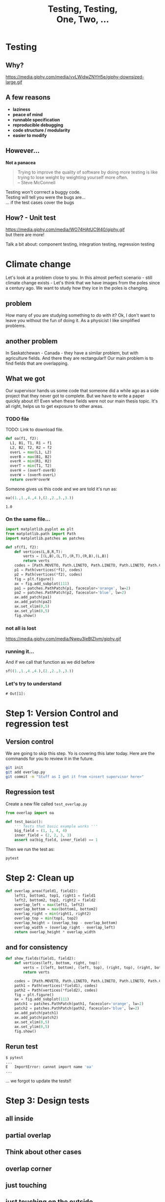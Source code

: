 #+REVEAL_ROOT: https://cdn.jsdelivr.net/reveal.js/3.0.0/
#+REVEAL_MARGIN: -0.3
#+REVEAL_EXTRA_CSS: personal.css
#+Title: Testing, Testing, @@html:<br>@@ One, Two, ...
#+Email: @dpshelio
#+OPTIONS: toc:nil num:0 timestamp:nil
#+MACRO: imglnk @@html:<a href="$1"><img width="100px" src="$2"></a>@@
#+EXCLUDE_TAGS: hide
* Testing
** Why?
  https://media.giphy.com/media/vvLWidwZNYH5e/giphy-downsized-large.gif
** A few reasons

   - *laziness*
   - *peace of mind*
   - *runnable specification*
   - *reproducible debugging*
   - *code structure / modularity*
   - *easier to modify*
** However...

   *Not a panacea*
   #+BEGIN_QUOTE
    Trying to improve the quality of software by doing more testing is like\\
    trying to lose weight by weighting yourself more often.  \\
    -- Steve McConnell
   #+END_QUOTE
   #+BEGIN_NOTES
    Testing won't corrrect a buggy code.\\
    Testing will tell you were the bugs are...\\
    ... if the test cases cover the bugs
   #+END_NOTES

** How? - Unit test
  https://media.giphy.com/media/WO74HAtUC9I40/giphy.gif
  \\
  but there are more!
  #+BEGIN_NOTES
  Talk a bit about: component testing, integration testing, regression testing
  #+END_NOTES

* Climate change
  #+BEGIN_NOTES
  Let's look at a problem close to you. In this almost perfect scenario - still climate change exists -
  Let's think that we have images from the poles since a century ago.
  We want to study how they ice in the poles is changing.
  #+END_NOTES
** problem
   [[file:ice.jpg]]
   #+BEGIN_NOTES
   How many of you are studying something to do with it?
   Ok, I don't want to leave you without the fun of doing it.
   As a physicist I like simplified problems.
   #+END_NOTES
** another problem
   #+BEGIN_NOTES
   In Saskatchewan - Canada - they have a similar problem, but with
   agriculture fields. And there they are rectangular!!
    Our main problem is to find fields that are overlapping.
   #+END_NOTES
   [[file:fields.jpg]]
** What we got
   #+BEGIN_NOTES
   Our supervisor hands us some code that someone did a while ago
   as a side project that they never got to complete. But we have
   to write a paper quickly about it!!
   Even when these fields were not our main thesis topic. It's all right,
   helps us to get exposure to other areas.
   #+END_NOTES
*** TODO file
    TODO: Link to download file.
  #+BEGIN_SRC python :exports code :session starting
  def oa(f1, f2):
    L1, B1, T1, R1 = f1
    L2, B2, T2, R2 = f2
    overL = max(L1, L2)
    overB = max(B1, B2)
    overR = min(R1, R2)
    overT = min(T1, T2)
    overH = (overT-overB)
    overW = (overR-overL)
    return overH*overW
  #+END_SRC

  #+RESULTS:

  Someone gives us this code
  and we are told it's run as:
  #+BEGIN_SRC python :exports both :session starting
    oa((1.,1.,4.,4.),(2.,2.,3.,3.))
  #+END_SRC

  #+RESULTS:
  : 1.0

*** On the same file...

    #+BEGIN_SRC python :session starting :exports code
      import matplotlib.pyplot as plt
      from matplotlib.path import Path
      import matplotlib.patches as patches

      def sf(f1, f2):
          def vertices(L,B,R,T):
              verts = [(L,B),(L,T),(R,T),(R,B),(L,B)]
              return verts
          codes = [Path.MOVETO, Path.LINETO, Path.LINETO, Path.LINETO, Path.CLOSEPOLY]
          p1 = Path(vertices(*f1), codes)
          p2 = Path(vertices(*f2), codes)
          fig = plt.figure()
          ax = fig.add_subplot(111)
          pa1 = patches.PathPatch(p1, facecolor='orange', lw=2)
          pa2 = patches.PathPatch(p2, facecolor='blue', lw=2)
          ax.add_patch(pa1)
          ax.add_patch(pa2)
          ax.set_xlim(0,5)
          ax.set_ylim(0,5)
          fig.show()
    #+END_SRC

    #+RESULTS:

*** not all is lost
  https://media.giphy.com/media/Nweu3IeBIZIvm/giphy.gif

*** running it...
    And if we call that function as we did before
    #+BEGIN_SRC python  :exports code :session starting :export
      sf((1.,1.,4.,4.),(2.,2.,3.,3.))
    #+END_SRC

    [[file:basic.png]]

*** Let's try to understand
    #+BEGIN_SRC ipython  :exports none :session myexplanation
      import matplotlib
      matplotlib.use('Agg')
      import matplotlib.pyplot as plt
      from matplotlib.path import Path
      import matplotlib.patches as patches
      def vertices(left, bottom, right, top):
          verts = [(left, bottom), (left, top), (right, top), (right, bottom), (left, bottom)]
          return verts
      def show_fields(field1, field2, filename="output.png"):
          plt.xkcd()
          codes = [Path.MOVETO, Path.LINETO, Path.LINETO, Path.LINETO, Path.CLOSEPOLY]
          path1 = Path(vertices(*field1), codes)
          path2 = Path(vertices(*field2), codes)
          fig = plt.figure(figsize=(15,5))
          for i in range(1, 4):
              ax = fig.add_subplot(1, 3, i)
              patch1 = patches.PathPatch(path1, facecolor='orange', lw=2, alpha=1)
              patch2 = patches.PathPatch(path2, facecolor='blue', lw=2, alpha=0.5)
              ax.add_patch(patch1)
              ax.add_patch(patch2)
              ax.set_xlim(-0.5,5)
              ax.set_ylim(-0.5,5)
              ax.plot(*field1[:2], 'bo')
              ax.plot(*field2[:2], 'go')
              ax.plot(*field1[2:], 'yo')
              ax.plot(*field2[2:], 'go')
              if i == 1:
                  ax.annotate('$(x_{0}, y_{0})$', xy=field1[:2], xycoords='data', xytext=(-15, -15), textcoords='offset points')#, arrowprops=dict(arrowstyle="->"))
                  ax.annotate('$(x_{0}^{\prime}, y_{0}^{\prime})$', xy=field2[:2], xycoords='data', xytext=(-15, -20), textcoords='offset points')#, arrowprops=dict(arrowstyle="->"))
                  ax.annotate('$(x_{1}, y_{1})$', xy=field1[2:], xycoords='data', xytext=(5, 5), textcoords='offset points')#, arrowprops=dict(arrowstyle="->"))
                  ax.annotate('$(x_{1}^{\prime}, y_{1}^{\prime})$', xy=field2[2:], xycoords='data', xytext=(5, 5), textcoords='offset points')#, arrowprops=dict(arrowstyle="->"))
              elif i == 2:
                  ax.annotate('$X_{0} = \max(x_{0}, x_{0}^{\prime})$ \n$Y_{0} = \max(y_{0}, y_{0}^{\prime})$', xy=field2[:2], xycoords='data', xytext=(-35, -85), textcoords='offset points', size=10, bbox=dict(boxstyle="round4,pad=.5", fc="0.99"), arrowprops=dict(arrowstyle="->"))
                  ax.annotate('$X_{1} = \min(x_{1}, x_{1}^{\prime})$ \n$Y_{1} = \min(y_{1}, y_{1}^{\prime})$', xy=field1[2:], xycoords='data', xytext=(-35, +85), textcoords='offset points', size=10, bbox=dict(boxstyle="round4,pad=.5", fc="0.99"), arrowprops=dict(arrowstyle="->"))
              elif i == 3:
                  ax.annotate("area = $(X_{1} - X_{0}) \\times (Y_{1} - Y_{0})$",  xy=((field1[2] + field2[0])/2, (field1[3] + field2[1])/2), xycoords='data', xytext=(-180, 45), textcoords='offset points', size=10, bbox=dict(boxstyle="round4,pad=.5", fc="0.99"), arrowprops=dict(arrowstyle="->", connectionstyle="angle,angleA=0,angleB=90,rad=10"))
              ax.axis('off')
          fig.savefig(filename, bbox_inches='tight')
          return filename
    #+END_SRC

    #+RESULTS:
    : # Out[1]:

    #+BEGIN_SRC ipython :exports none :session myexplanation :var filename="explained.png"
      show_fields((0,0,3,3), (2,2, 4,4), filename)
      # for some reason the export from this is not working well
      #  I've tried to modify the ob-ipython and it's not working.
      # Using ob-python is not working because show_fields breaks
      # parsing the if statement
    #+END_SRC

    [[file:explained.png]]

* Step 1: Version Control and regression test
  #+REVEAL_HTML:   <div class="blue-rectangle">starting</div>
** Version control
   #+BEGIN_NOTES
      We are going to skip this step. Yo is covering this later today.
   Here are the commands for you to review it in the future.
   #+END_NOTES
   #+BEGIN_SRC bash
   git init
   git add overlap.py
   git commit -m "Stuff as I got it from <insert supervisor here>"
   #+END_SRC
** Regression test

   Create a new file called ~test_overlap.py~
   #+BEGIN_SRC python
     from overlap import oa

     def test_basic():
         ''' Tests that basic example works '''
         big_field = (1, 1, 4, 4)
         inner_field = (2, 2, 3, 3)
         assert oa(big_field, inner_field) == 1
   #+END_SRC

  Then we run the test as:
  #+BEGIN_SRC bash
  pytest
  #+END_SRC

* Step 2: Clean up
  #+REVEAL_HTML:   <div class="blue-rectangle">cleanup</div>

  #+BEGIN_SRC python
    def overlap_area(field1, field2):
        left1, bottom1, top1, right1 = field1
        left2, bottom2, top2, right2 = field2
        overlap_left = max(left1, left2)
        overlap_bottom = max(bottom1, bottom2)
        overlap_right = min(right1, right2)
        overlap_top = min(top1, top2)
        overlap_height = (overlap_top - overlap_bottom)
        overlap_width = (overlap_right - overlap_left)
        return overlap_height * overlap_width
  #+END_SRC
** and for consistency
   #+BEGIN_SRC python
     def show_fields(field1, field2):
         def vertices(left, bottom, right, top):
             verts = [(left, bottom), (left, top), (right, top), (right, bottom), (left, bottom)]
             return verts

         codes = [Path.MOVETO, Path.LINETO, Path.LINETO, Path.LINETO, Path.CLOSEPOLY]
         path1 = Path(vertices(*field1), codes)
         path2 = Path(vertices(*field2), codes)
         fig = plt.figure()
         ax = fig.add_subplot(111)
         patch1 = patches.PathPatch(path1, facecolor='orange', lw=2)
         patch2 = patches.PathPatch(path2, facecolor='blue', lw=2)
         ax.add_patch(patch1)
         ax.add_patch(patch2)
         ax.set_xlim(0,5)
         ax.set_ylim(0,5)
         fig.show()
   #+END_SRC
** Rerun test
   #+BEGIN_SRC bash
   $ pytest
   ...
   E   ImportError: cannot import name 'oa'
   ...
   #+END_SRC
   #+BEGIN_NOTES
   ... we forgot to update the tests!!
   #+END_NOTES

* Step 3: Design tests
   #+BEGIN_SRC python :exports none :session myplots
     import matplotlib
     matplotlib.use('Agg')
     import matplotlib.pyplot as plt
     from matplotlib.path import Path
     import matplotlib.patches as patches
     def vertices(left, bottom, right, top):
         verts = [(left, bottom), (left, top), (right, top), (right, bottom), (left, bottom)]
         return verts
     def show_fields(field1, field2, filename="output.png"):
         plt.xkcd()
         codes = [Path.MOVETO, Path.LINETO, Path.LINETO, Path.LINETO, Path.CLOSEPOLY]
         path1 = Path(vertices(*field1), codes)
         path2 = Path(vertices(*field2), codes)
         fig = plt.figure(figsize=(5,5))
         ax = fig.add_subplot(111)
         patch1 = patches.PathPatch(path1, facecolor='orange', lw=2)
         patch2 = patches.PathPatch(path2, facecolor='blue', lw=2)
         ax.add_patch(patch1)
         ax.add_patch(patch2)
         ax.set_xlim(0,5)
         ax.set_ylim(0,5)
         ax.axis('off')
         fig.savefig(filename, bbox_inches='tight')
         return filename
   #+END_SRC

   #+RESULTS:

** all inside
   #+BEGIN_SRC python :exports results :session myplots :var filename="all_inside.png" :results file
     show_fields((1,1,4,4), (2,2,3,3), filename)
   #+END_SRC

   #+RESULTS:
   [[file:all_inside.png]]

** partial overlap
   #+BEGIN_SRC python :exports results :session myplots :var filename="partial_overlap.png" :results file :noexport:
     show_fields((1,1,4,3), (2,2,3,4), filename)
   #+END_SRC

   #+RESULTS:
   [[file:partial_overlap.png]]

** Think about other cases
** overlap corner
   #+BEGIN_SRC python :exports results :session myplots :var filename="corner_overlap.png" :results file
     show_fields((1,1,4,4), (2,2,5,5), filename)
   #+END_SRC

   #+RESULTS:
   [[file:corner_overlap.png]]

** just touching
   #+BEGIN_SRC python :exports results :session myplots :var filename="edge_touching.png" :results file
     show_fields((1,1,4,4), (2,2,3,4), filename)
   #+END_SRC

   #+RESULTS:
   [[file:edge_touching.png]]

** just touching on the outside
   #+BEGIN_SRC python :exports results :session myplots :var filename="edge_touching_outside.png" :results file
     show_fields((1,1,4,4), (2,4,3,5), filename)
   #+END_SRC

   #+RESULTS:
   [[file:edge_touching_outside.png]]

** no overlap
   #+BEGIN_SRC python :exports results :session myplots :var filename="no_overlap.png" :results file
     show_fields((0,0,3,3), (4, 4, 5, 5), filename)
   #+END_SRC

   #+RESULTS:
   [[file:no_overlap.png]]

* Step 4: Write the tests
  #+REVEAL_HTML:   <div class="blue-rectangle">tests</div>
   #+BEGIN_SRC python :exports none :session myexample
     import matplotlib
     matplotlib.use('Agg')
     import matplotlib.pyplot as plt
     from matplotlib.path import Path
     import matplotlib.patches as patches
     def vertices(left, bottom, right, top):
         verts = [(left, bottom), (left, top), (right, top), (right, bottom), (left, bottom)]
         return verts
     def show_fields(field1, field2, filename="output.png"):
         codes = [Path.MOVETO, Path.LINETO, Path.LINETO, Path.LINETO, Path.CLOSEPOLY]
         path1 = Path(vertices(*field1), codes)
         path2 = Path(vertices(*field2), codes)
         fig = plt.figure(figsize=(5,5))
         ax = fig.add_subplot(111)
         patch1 = patches.PathPatch(path1, facecolor='orange', lw=2)
         patch2 = patches.PathPatch(path2, facecolor='blue', lw=2)
         ax.add_patch(patch1)
         ax.add_patch(patch2)
         ax.set_xlim(min(*field1, *field2) - 1, max(*field1, *field2) + 1)
         ax.set_ylim(min(*field1, *field2) - 1, max(*field1, *field2) + 1)
         ax.grid(True)
         fig.savefig(filename, bbox_inches='tight')
         return filename
   #+END_SRC

   #+RESULTS:

** all inside
   Done already on ~test_basic~
** partial overlap
   #+BEGIN_SRC python :exports results :session myexample :var filename="partial_overlap_number.png" :results file
     show_fields((1,1,4,3), (2,2,3,4), filename)
   #+END_SRC

   #+RESULTS:
   [[file:partial_overlap_number.png]]

   #+BEGIN_SRC python
     def test_partial_overlap():
         ''' Tests when there's a partial overlap'''
         base_field = (1, 1, 4, 3)
         over_field = (2, 2, 3, 4)
         assert overlap_area(base_field, over_field) == 1
   #+END_SRC
** overlap corner
   #+BEGIN_SRC python :exports results :session myexample :var filename="corner_overlap_number.png" :results file
     show_fields((1,0,3,5), (2,4,4,6), filename)
   #+END_SRC

   #+RESULTS:
   [[file:corner_overlap_number.png]]

   #+BEGIN_SRC python
     def test_partial_overlap():
         ''' Tests when there's a partial overlap'''
         base_field = (1, 1, 4, 3)
         over_field = (2, 2, 3, 4)
         assert overlap_area(base_field, over_field) == 1
   #+END_SRC
*** Run the tests
    #+BEGIN_SRC bash
      $ pytest
      ...
      E       assert -3 == 1
      ...
    #+END_SRC
*** Find problem!
    Look at ~overlap.py~. Is there something different between what we are using to plot and to calculate the area?
** just touching
   #+BEGIN_SRC python :exports results :session myexample :var filename="edge_touching_number.png" :results file
     show_fields((1,1,4,4), (2,2,3,4), filename)
   #+END_SRC

   #+RESULTS:
   [[file:edge_touching_number.png]]

   #+BEGIN_SRC python
     def test_edge_touching():
         ''' Test when there is an edge '''
         base_field = (1, 1, 4, 4)
         over_field = (2, 2, 3, 4)
         assert overlap_area(base_field, over_field) == 2
   #+END_SRC

** touching opposite sides
   #+BEGIN_SRC python :exports results :session myexample :var filename="2opposite_edge_touching_number.png" :results file
     show_fields((1,1,4,4), (2,1,3,4), filename)
   #+END_SRC

   #+RESULTS:
   [[file:2opposite_edge_touching_number.png]]

   #+BEGIN_SRC python
     def test_edge_touching():
         ''' Test when there is an edge '''
         base_field = (1, 1, 4, 4)
         over_field = (2, 1, 3, 4)
         assert overlap_area(base_field, over_field) == 3
   #+END_SRC

** touching on the outside
   #+BEGIN_SRC python :exports results :session myexample :var filename="outside_edge_touching_number.png" :results file
     show_fields((1,1,4,4), (2,4,3,5), filename)
   #+END_SRC

   #+RESULTS:
   [[file:outside_edge_touching_number.png]]

   #+BEGIN_SRC python
     def test_outside_edge_touching():
         ''' Test when they are touching on the outside '''
         base_field = (1, 1, 4, 4)
         over_field = (2, 4, 3, 5)
         assert overlap_area(base_field, over_field) == 0
   #+END_SRC

** no overlap
   #+BEGIN_SRC python :exports results :session myexample :var filename="no_overlap_number.png" :results file
     show_fields((0,0,3,3), (4,4,5,5), filename)
   #+END_SRC

   #+RESULTS:
   [[file:outside_edge_touching_number.png]]

   #+BEGIN_SRC python
     def test_no_overlap():
         ''' Test when they are not touching each other '''
         base_field = (0, 0, 3, 3)
         over_field = (4, 4, 5, 5)
         assert overlap_area(base_field, over_field) == 0
   #+END_SRC
*** Run the tests
    #+BEGIN_SRC bash
      $ pytest
      ...
      E       assert 1 == 0
      ...
    #+END_SRC
*** Find problem!
    Look at ~overlap_area()~.
    #+BEGIN_SRC python
      overlap_left = max(left1, left2) # max(0, 4) => 4
      overlap_bottom = max(bottom1, bottom2) # max(0, 4) => 4
      overlap_right = min(right1, right2) # min(3, 5) => 3
      overlap_top = min(top1, top2) # min(3, 5) => 3
      overlap_height = (overlap_top - overlap_bottom) # 3 - 4 => -1
      overlap_width = (overlap_right - overlap_left) # 3 - 4 => -1
      return overlap_height * overlap_width # -1 * -1 => 1
    #+END_SRC
*** Fixing the problem
    #+BEGIN_SRC python
      overlap_height = max(0, overlap_top - overlap_bottom) # max(0, 3 - 4) => max(0, -1) => 0
      overlap_width = max(0, overlap_right - overlap_left) # max(0, 3 - 4) => max(0, -1) => 0
    #+END_SRC

    *Re-run* the tests
** Using decimals - does still work?
   #+BEGIN_SRC python :exports results :session myexample :var filename="floats_number.png" :results file
     show_fields((1,1.,3.5,3.5), (3,3,5,5), filename)
   #+END_SRC

   #+RESULTS:
   [[file:floats_number.png]]

   #+BEGIN_SRC python
     def test_floats():
         ''' Test that still works when using floats '''
         base_field = (1, 1., 3.5, 3.5)
         over_field = (3, 3, 5, 5)
         assert overlap_area(base_field, over_field) == 0.5 * 0.5
   #+END_SRC

** Using decimals - does really work?
   #+BEGIN_SRC python :exports results :session myexample :var filename="floats_again_number.png" :results file
     show_fields((1,1.,3.3,3.1), (3,3,5,5), filename)
   #+END_SRC

   #+RESULTS:
   [[file:floats_again_number.png]]

   #+BEGIN_SRC python
     def test_floats():
         ''' Test that still works when using floats '''
         base_field = (1, 1., 3.3, 3.1)
         over_field = (3, 3, 5, 5)
         assert overlap_area(base_field, over_field) == 0.3 * 0.1
   #+END_SRC
*** Run the tests
    #+BEGIN_SRC bash
      $ pytest
      ...
      E       assert 0.03000000000000001 == (0.3 * 0.1)
      ...
    #+END_SRC
*** What's happening?
    #+BEGIN_SRC python :exports both :results output
      for i in range(10):
          print(i * 0.1)
    #+END_SRC

    #+RESULTS:
    #+begin_example
    0.0
    0.1
    0.2
    0.30000000000000004
    0.4
    0.5
    0.6000000000000001
    0.7000000000000001
    0.8
    0.9
    #+end_example


    *Read more:* [[https://docs.python.org/3/tutorial/floatingpoint.html][Python's documentation]], [[https://floating-point-gui.de/basic/][The floating-point guide]]
*** Solve the problem
    #+BEGIN_SRC python
    0.1 + 0.2 == approx(0.3, rel=1e-3)
    #+END_SRC


** What about negative coordinates?
   #+BEGIN_SRC python :exports results :session myexample :var filename="basic_negative_number.png" :results file
     show_fields((-1, -1, -4, -4), (-2, -2, -3, -3), filename)
   #+END_SRC

   #+RESULTS:
   [[file:basic_negative_number.png]]

   #+BEGIN_SRC python
     def test_negative_basic():
         ''' Tests that basic example works '''
         big_field = (-1, -1, -4, -4)
         inner_field = (-2, -2, -3, -3)
         assert overlap_area(big_field, inner_field) == 1
   #+END_SRC
*** Run the tests
    #+BEGIN_SRC bash
      $ pytest
      ...
      E       assert 0 == 1
    #+END_SRC

*** Solve the problem
    - Give up and mention it on the documentation: /"Only valid for positive coordinates"/
#+REVEAL: split
**** But I'm not convinced...
     Let's write another test:
     #+BEGIN_SRC python
       def test_negative_basic2():
           ''' Tests that basic example works '''
           big_field = (-1, -1, 1, 1)
           inner_field = (0, -2, 1, 2)
           assert overlap_area(big_field, inner_field) == 2
     #+END_SRC


#+REVEAL: split
**** Re-read the test
     #+BEGIN_SRC python
       big_field = (-1, -1, -4, -4)
     #+END_SRC

#+BEGIN_NOTES
     Aha! It's not ~(left, bottom, right, top)~, but ~(right, top, left, bottom)~
#+END_NOTES
#+REVEAL: split
**** What do we do?
     Two options:
     - Mention it in the documentation, and produce a meaningful error.
     - Implement a fix and allow any order.

** Negative tests
   Let's throw an error if the user inputs the coordinates in the wrong order.
   In ~overlap_area()~:
   #+BEGIN_SRC python
     if (left1 > right1 or bottom1 > top1 or
         left2 > right2 or bottom2 > top2):
         raise ValueError(" Coordinates need to be entered (left, bottom, right, top)")
   #+END_SRC

*** Documentation
    Also is a good opportunity now to add some documentation to the function:
    #+BEGIN_SRC python
      '''
      Calculates the area of overlapping fields from the coordinates
      of their corners.

      parameters
      ----------
      field1: (tuple | list) of (int | float)
          Coordinates of the first field. Order should be: (left, bottom, right, top)

      field2: (tuple | list) of (int | float)
          Coordinates of the second field. Order should be: (left, bottom, right, top)

      Returns
      -------
      area: int or float
          Area in the coordinates entered unit.
      '''
    #+END_SRC

*** Fix the test!!
    on ~test_overlap.py~:
    #+BEGIN_SRC python
    from pytest import approx, raises
    #+END_SRC
    and update ~test_negative_basic()~
    #+BEGIN_SRC python
            def test_negative_basic():
                ''' Tests that basic example works '''
                big_field = (-1, -1, -4, -4)
                inner_field = (-2, -2, -3, -3)
                with raises(ValueError,
                            message=" Coordinates need to be entered (left, bottom, right, top) "):
                    overlap_area(big_field, inner_field)
    #+END_SRC

* Step 5: Coverage
  #+REVEAL_HTML:   <div class="blue-rectangle">coverage</div>

  How much of our code is being tested?
  If you've not installed [[https://pytest-cov.readthedocs.io/en/latest/index.html][~pytest-cov~]] do it now:
  #+BEGIN_SRC bash
  pip install pytest-cov
  #+END_SRC
  and then we can run it as:
  #+BEGIN_SRC bash
  pytest --cov=overlap
  #+END_SRC

** want more detailed information?
  #+BEGIN_SRC bash
    pytest --cov=overlap --cov-report html
    python -m http.server # C-c to kill it
  #+END_SRC
  You can add it into a ~pytest.ini~ so it always check.
   #+BEGIN_SRC conf
     [pytest]
     addopts = --cov=overlap --cov-report html
   #+END_SRC

* Step 6: Keep your documentation up to date
  #+REVEAL_HTML:   <div class="blue-rectangle">doctest</div>
** Write an example
  Let's add an example on our documentation to see the power of [[https://docs.python.org/3.6/library/doctest.html][~doctest~]]
  #+BEGIN_EXAMPLE
   Example
   -------
   >>> from overlap import overlap_area
   >>> field_a = (1, 1, 4, 4) # position in kms as (x_0, y_0, x_1, y_1)
   >>> field_b = (2, 2, 3, 3) # smaller field inside field_a
   >>> overlap_area(field_a, field_b)
   1
  #+END_EXAMPLE

** Run the test
   #+BEGIN_SRC bash
   python -m doctest overlap.py
   #+END_SRC
   Change the example to see what happens when it fails.

** Add it to the pytest
   Add ~addopts = --doctest-modules~ to the ~pytest.ini~
   #+BEGIN_SRC conf
     [pytest]
     addopts = --cov=overlap --cov-report html --doctest-modules
   #+END_SRC
* Step 7: Other type of tests
** Property based tests
  #+REVEAL_HTML:   <div class="blue-rectangle">hypothesis</div>

   [[https://hypothesis.readthedocs.io/][Hypothesis]] generates tests automatically based on a property.

 https://media.giphy.com/media/2FazgZPXV9hCyeSek/giphy.gif

*** inside field is always the same area
    Load hypothesis:
    #+BEGIN_SRC python
      from hypothesis import given
      from hypothesis.strategies import lists, integers, composite
    #+END_SRC

    add a new strategy to generate coordinates:
    #+BEGIN_SRC python
      @composite
      def coordinates(draw, elements=integers()):
          xs = draw(lists(elements, min_size=4, max_size=4))
          xs[0], xs[2] = sorted([xs[0], xs[2]])
          xs[1], xs[3] = sorted([xs[1], xs[3]])
          return xs
    #+END_SRC

    and add the test:
    #+BEGIN_SRC python
      @given(coordinates())
      def test_full_inside(big_field):
          unit = 1
          # In case the field generated is of height or width 1.
          if big_field[2] - big_field[0] < 2 or big_field[3] - big_field[1] < 2:
              unit = -1

          other_field = [big_field[0] + unit, big_field[1] + unit,
                         big_field[2] - unit, big_field[3] - unit]
          # define which one is the inner field
          inner_field = other_field if unit == 1 else big_field
          area_inner = (inner_field[2] - inner_field[0]) * (inner_field[3] - inner_field[1])

          assert overlap_area(big_field, inner_field) == area_inner
    #+END_SRC
*** Other examples
    - Always outside -> ~area == 0~
    - If distances between their sides are < 0 -> ~area != 0~
** Test figures
  #+REVEAL_HTML:   <div class="blue-rectangle">testplots</div>
   [[https://github.com/matplotlib/pytest-mpl][pytest-mpl]] allows you to compare changes on figures.
   #+BEGIN_SRC python
     @pytest.mark.mpl_image_compare
     def test_plot():
         big_field = (1, 1, 4, 4)
         inner_field = (2, 2, 3, 3)
         fig = figure_fields(big_field, inner_field)
         return fig
   #+END_SRC

   It needs to run first to create a database of the images to compare
   in the future.
   #+BEGIN_SRC bash
   pytest --mpl-generate-path=baseline
   #+END_SRC

   and then afterwards
   #+BEGIN_SRC bash
   pytest --mpl
   #+END_SRC
   or add it to the ~pytest.ini~.
* Step 8: Automate it all
  #+REVEAL_HTML:   <div class="blue-rectangle">ci</div>
** Continuous Integration
   {{{imglnk(https://travis-ci.com, https://travis-ci.org/images/logos/TravisCI-Mascot-1.png)}}}
   {{{imglnk(https://circleci.com, https://circleci.com/circleci-logo-stacked-fb.png)}}}
   {{{imglnk(https://jenkins.io, https://cdn-images-1.medium.com/max/550/1*2evs4lCaKrD03-MzJl5_Dw.jpeg)}}}
** setup using Travis
   Create a ~.travis.yml~ as explained in [[https://docs.travis-ci.com/user/getting-started/][their guide]].
   #+BEGIN_SRC yaml
      language: python
      python:
        - "3.6"
        - "3.7-dev"  # 3.7 development branch
      # command to install dependencies
      install:
        - pip install -r requirements.txt
      # command to run tests
      script:
        - pytest
    #+END_SRC
    #+BEGIN_NOTES
    Talk about this file
    Talk about requirements file
    Show how it's seen online
    #+END_NOTES
* Conclusions
** SIRO problem

   Sensible Input - Reasonable Output
   #+BEGIN_NOTES
   We suffer from people assuming each other's data manipulation is correct.
   #+END_NOTES

** @@HTML: @@
:PROPERTIES:
:reveal_background: https://vignette.wikia.nocookie.net/x-files/images/f/f6/Trust_No_One_tagline.jpg/revision/latest?cb=20070529000016
:END:

* Extra material

** DRY
  #+REVEAL_HTML:   <div class="blue-rectangle">parametrize</div>
  *Don't Repeat Yourself*
*** What we have
  #+BEGIN_SRC python
    def test_basic():
        ''' Tests that basic example works '''
        big_field = (1, 1, 4, 4)
        inner_field = (2, 2, 3, 3)
        assert overlap_area(big_field, inner_field) == 1

    def test_partial_overlap():
        ''' Tests when there's a partial overlap'''
        base_field = (1, 1, 4, 3)
        over_field = (2, 2, 3, 4)
        assert overlap_area(big_field, inner_field) == 1
  #+END_SRC



*** updated to

    #+BEGIN_SRC python
      @pytest.mark.parametrize("big_field, inner_field, area", [
          ((1, 1, 4, 4), (2, 2, 3, 3), 1),
          ((1, 1, 4, 3), (2, 2, 3, 4), 1), # Tests when there's a partial overlap
      ])
      def test_overlap_cases(big_field, inner_field, area):
          ''' Tests that basic example works '''
          assert overlap_area(big_field, inner_field) == area

    #+END_SRC
